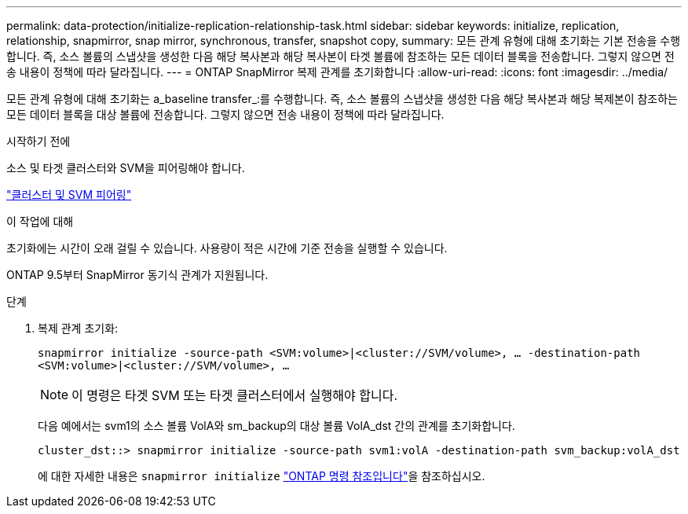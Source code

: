 ---
permalink: data-protection/initialize-replication-relationship-task.html 
sidebar: sidebar 
keywords: initialize, replication, relationship, snapmirror, snap mirror, synchronous, transfer, snapshot copy, 
summary: 모든 관계 유형에 대해 초기화는 기본 전송을 수행합니다. 즉, 소스 볼륨의 스냅샷을 생성한 다음 해당 복사본과 해당 복사본이 타겟 볼륨에 참조하는 모든 데이터 블록을 전송합니다. 그렇지 않으면 전송 내용이 정책에 따라 달라집니다. 
---
= ONTAP SnapMirror 복제 관계를 초기화합니다
:allow-uri-read: 
:icons: font
:imagesdir: ../media/


[role="lead"]
모든 관계 유형에 대해 초기화는 a_baseline transfer_:를 수행합니다. 즉, 소스 볼륨의 스냅샷을 생성한 다음 해당 복사본과 해당 복제본이 참조하는 모든 데이터 블록을 대상 볼륨에 전송합니다. 그렇지 않으면 전송 내용이 정책에 따라 달라집니다.

.시작하기 전에
소스 및 타겟 클러스터와 SVM을 피어링해야 합니다.

link:../peering/index.html["클러스터 및 SVM 피어링"]

.이 작업에 대해
초기화에는 시간이 오래 걸릴 수 있습니다. 사용량이 적은 시간에 기준 전송을 실행할 수 있습니다.

ONTAP 9.5부터 SnapMirror 동기식 관계가 지원됩니다.

.단계
. 복제 관계 초기화:
+
`snapmirror initialize -source-path <SVM:volume>|<cluster://SVM/volume>, ... -destination-path <SVM:volume>|<cluster://SVM/volume>, ...`

+
[NOTE]
====
이 명령은 타겟 SVM 또는 타겟 클러스터에서 실행해야 합니다.

====
+
다음 예에서는 svm1의 소스 볼륨 VolA와 sm_backup의 대상 볼륨 VolA_dst 간의 관계를 초기화합니다.

+
[listing]
----
cluster_dst::> snapmirror initialize -source-path svm1:volA -destination-path svm_backup:volA_dst
----
+
에 대한 자세한 내용은 `snapmirror initialize` link:https://docs.netapp.com/us-en/ontap-cli/snapmirror-initialize.html["ONTAP 명령 참조입니다"^]을 참조하십시오.


